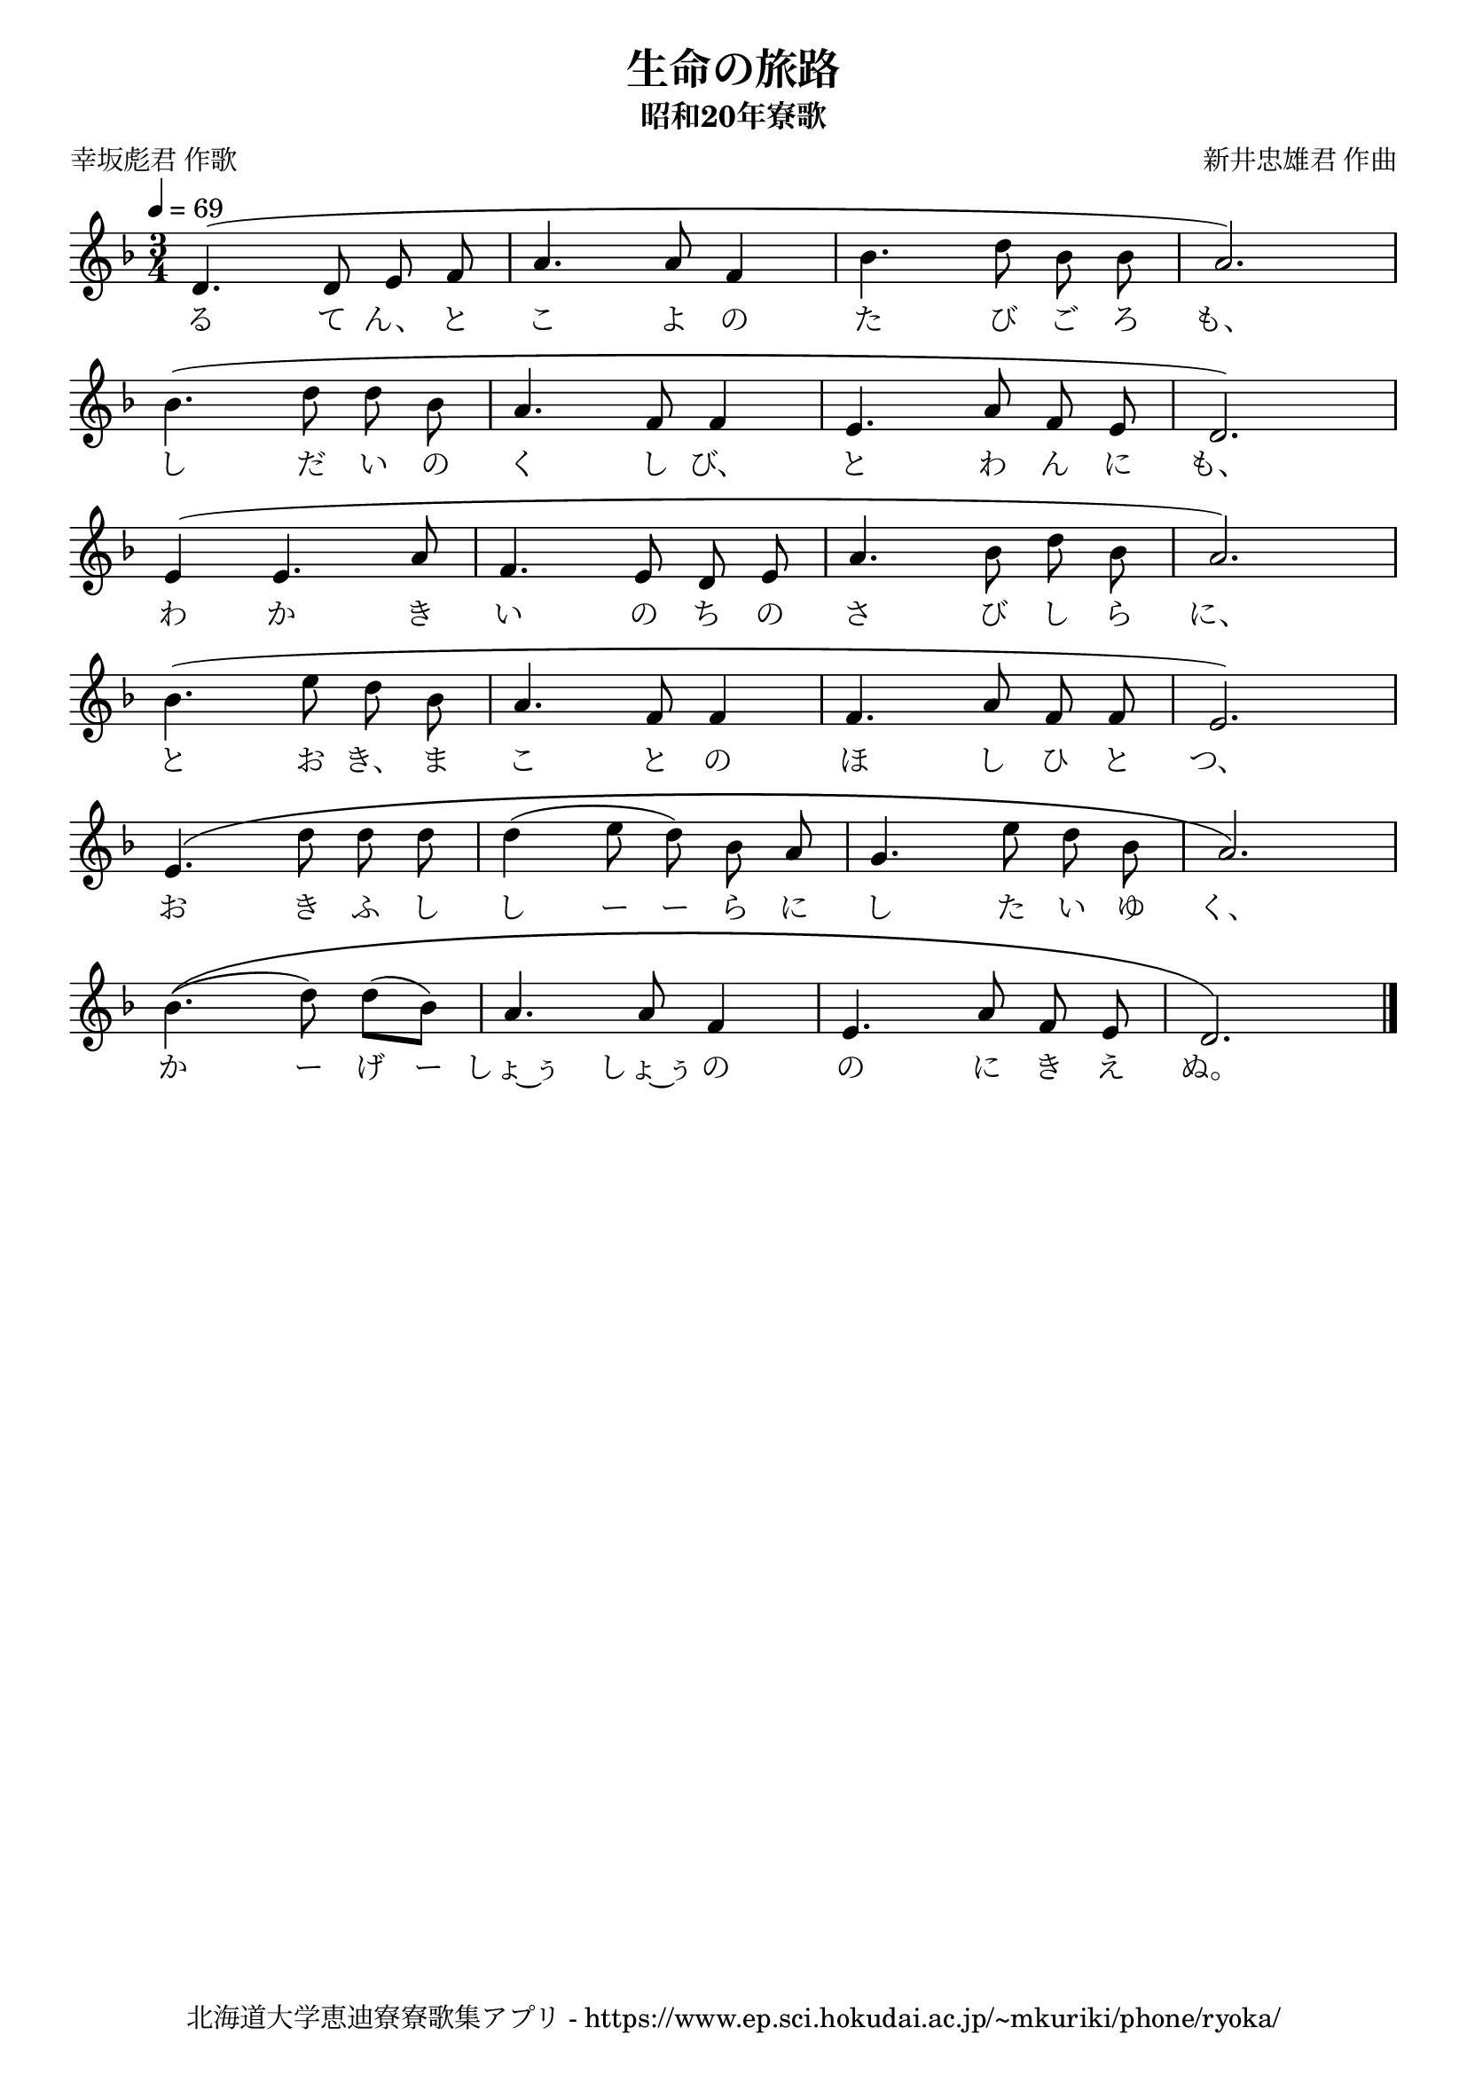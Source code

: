 ﻿\version "2.18.2"

\paper {indent = 0}

\header {
  title = "生命の旅路"
  subtitle = "昭和20年寮歌"
  composer = "新井忠雄君 作曲"
  poet = "幸坂彪君 作歌"
  tagline = "北海道大学恵迪寮寮歌集アプリ - https://www.ep.sci.hokudai.ac.jp/~mkuriki/phone/ryoka/"
}


melody = \relative c'{
  \tempo 4 = 69
  \autoBeamOff
  \numericTimeSignature
  \override BreathingSign.text = \markup { \musicglyph #"scripts.upedaltoe" } % ブレスの記号指定
  \key d \minor 
  \time 3/4
  \set melismaBusyProperties = #'()
  d4. (d8 e8 f8 |
  a4. a8 f4 |
  bes4. d8 bes8 bes8 |
  a2.) | \break
  bes4. (d8 d8 bes8 |
  a4. f8 f4 |
  e4. a8 f8 e8 |
  d2.) | \break
  e4 (e4. a8 |
  f4. e8 d8 e8 |
  a4. bes8 d8 bes8 |
  a2.) | \break
  bes4. (e8 d8 bes8 |
  a4. f8 f4 |
  f4. a8 f8 f8 |
  e2.) | \break
  e4. \(d'8 d8 d8 |
  d4 (e8 d8) bes8 a8 |
  g4. e'8 d8 bes8 |
  a2.\) | \break
  bes4. \((d8) d8 [(bes8)] |
  a4. a8 f4 |
  e4. a8 f8 e8 |
  d2.\) | \break
  \bar "|." 
}

text = \lyricmode {
  る て ん、 と こ よ の た び ご ろ も、
  し だ い の く し び、 と わ ん に も、
  わ か き い の ち の さ び し ら に、
  と お き、 ま こ と の ほ し ひ と つ、
  お き ふ し し ー ー ら に し た い ゆ く、
  か ー げ ー しょ~ぅ しょ~ぅ の の に き え ぬ。
}



\score {
  <<
    % ギターコード
    %{
    \new ChordNames \with {midiInstrument = #"acoustic guitar (nylon)"}{
      \set chordChanges = ##t
      \harmony
    }
    %}
    
    % メロディーライン
    \new Voice = "one"{\melody}
    % 歌詞
    \new Lyrics \lyricsto "one" \text
    % 太鼓
    % \new DrumStaff \with{
    %   \remove "Time_signature_engraver"
    %   drumStyleTable = #percussion-style
    %   \override StaffSymbol.line-count = #1
    %   \hide Stem
    % }
    % \drum
  >>
  
\midi {}
\layout {
  \context {
    \Score
    \remove "Bar_number_engraver"
  }
}

}